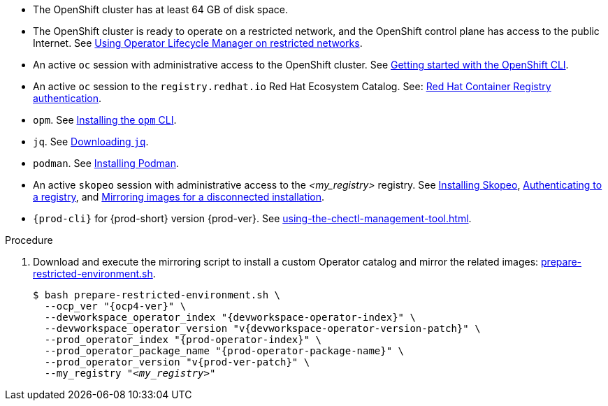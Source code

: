 // Included in:
// modules/administration-guide/pages/installing-che-in-a-restricted-environment.adoc
// modules/administration-guide/pages/upgrading-che-using-the-cli-management-tool-in-restricted-environment.adoc

* The OpenShift cluster has at least 64 GB of disk space.

* The OpenShift cluster is ready to operate on a restricted network, and the OpenShift control plane has access to the public Internet. See link:https://docs.openshift.com/container-platform/latest/operators/admin/olm-restricted-networks.html[Using Operator Lifecycle Manager on restricted networks].

* An active `oc` session with administrative access to the OpenShift cluster. See link:https://docs.openshift.com/container-platform/{ocp4-ver}/cli_reference/openshift_cli/getting-started-cli.html[Getting started with the OpenShift CLI].

* An active `oc` session to the `registry.redhat.io` Red Hat Ecosystem Catalog. See: link:https://access.redhat.com/RegistryAuthentication[Red Hat Container Registry authentication].

// $ oc registry login --registry registry.redhat.io --auth-basic=__<user>:__<password>__

* `opm`. See link:https://docs.openshift.com/container-platform/{ocp4-ver}/cli_reference/opm/cli-opm-install.html[Installing the `opm` CLI].

* `jq`. See link:https://stedolan.github.io/jq/download/[Downloading `jq`].

* `podman`. See link:https://podman.io/getting-started/installation[Installing Podman].

* An active `skopeo` session with administrative access to the __<my_registry>__ registry. See link:https://github.com/containers/skopeo/blob/main/install.md[Installing Skopeo], link:https://github.com/containers/skopeo#authenticating-to-a-registry[Authenticating to a registry], and link:https://docs.openshift.com/container-platform/{ocp4-ver}/installing/disconnected_install/installing-mirroring-installation-images.html[Mirroring images for a disconnected installation].

// NOTE: Activate a `skopeo` session on a `crc` instance:
// $ skopeo login -u kubeadmin -p $(oc whoami -t) --tls-verify=false default-route-openshift-image-registry.apps-crc.testing

* `{prod-cli}` for {prod-short} version {prod-ver}. See xref:using-the-chectl-management-tool.adoc[].

.Procedure

. Download and execute the mirroring script to install a custom Operator catalog and mirror the related images: xref:attachment$restricted-environment/prepare-restricted-environment.sh[prepare-restricted-environment.sh].
+
[subs="+attributes,+quotes"]
----
$ bash prepare-restricted-environment.sh \
  --ocp_ver "{ocp4-ver}" \
  --devworkspace_operator_index "{devworkspace-operator-index}" \
  --devworkspace_operator_version "v{devworkspace-operator-version-patch}" \
  --prod_operator_index "{prod-operator-index}" \
  --prod_operator_package_name "{prod-operator-package-name}" \
  --prod_operator_version "v{prod-ver-patch}" \
  --my_registry "__<my_registry>__"
----

